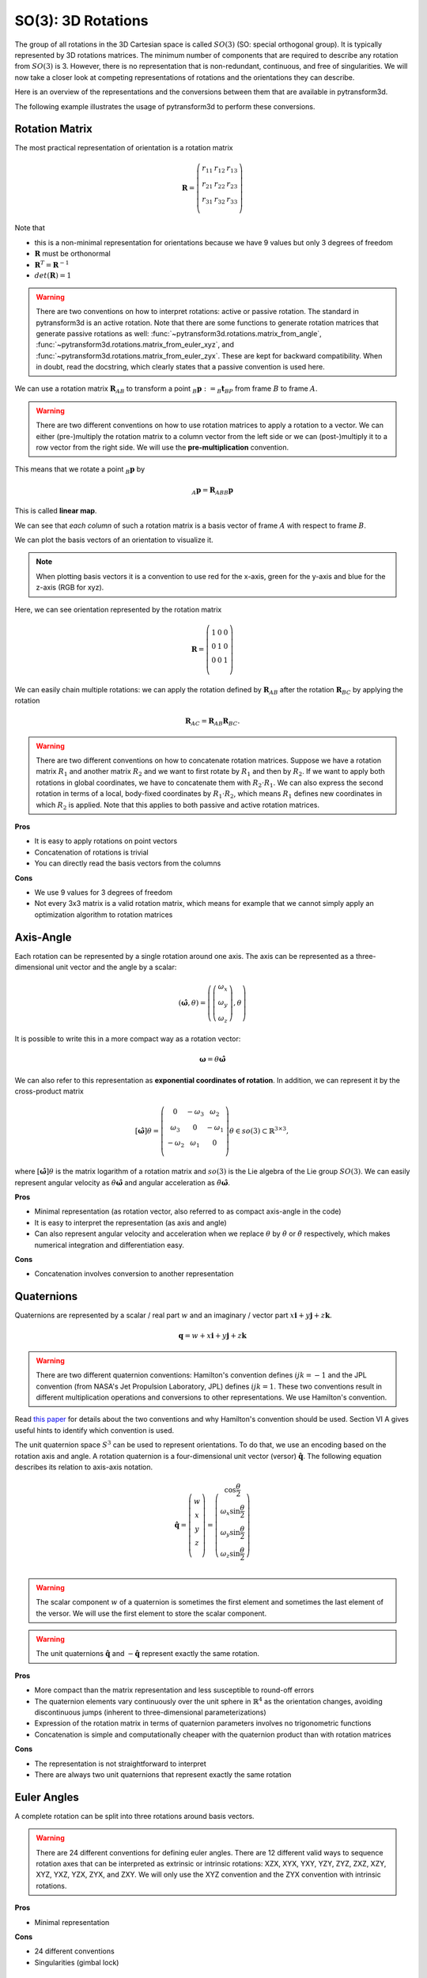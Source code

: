 ===================
SO(3): 3D Rotations
===================

The group of all rotations in the 3D Cartesian space is called :math:`SO(3)`
(SO: special orthogonal group). It is typically represented by 3D rotations
matrices. The minimum number of components that are required to describe
any rotation from :math:`SO(3)` is 3. However, there is no representation that
is non-redundant, continuous, and free of singularities. We will now take a
closer look at competing representations of rotations and the orientations they
can describe.

Here is an overview of the representations and the conversions between them
that are available in pytransform3d.

.. image:: _static/rotations.svg
   :alt: Rotations
   :align: center

The following example illustrates the usage of pytransform3d to perform these
conversions.

.. plot:: ../../examples/plots/plot_compare_rotations.py
    :include-source:

---------------
Rotation Matrix
---------------

The most practical representation of orientation is a rotation matrix

.. math::

    \boldsymbol R =
    \left( \begin{array}{ccc}
        r_{11} & r_{12} & r_{13}\\
        r_{21} & r_{22} & r_{23}\\
        r_{31} & r_{32} & r_{33}\\
    \end{array} \right)

Note that

* this is a non-minimal representation for orientations because we have 9
  values but only 3 degrees of freedom
* :math:`\boldsymbol R` must be orthonormal
* :math:`\boldsymbol R^T = \boldsymbol R^{-1}`
* :math:`det(\boldsymbol R) = 1`

.. warning::

    There are two conventions on how to interpret rotations: active
    or passive rotation. The standard in pytransform3d is an active rotation.
    Note that there are some functions to generate rotation matrices that
    generate passive rotations as well: :func:`~pytransform3d.rotations.matrix_from_angle`,
    :func:`~pytransform3d.rotations.matrix_from_euler_xyz`, and
    :func:`~pytransform3d.rotations.matrix_from_euler_zyx`. These are kept
    for backward compatibility. When in doubt, read the docstring, which
    clearly states that a passive convention is used here.

We can use a rotation matrix :math:`\boldsymbol R_{AB}` to transform a point
:math:`_B\boldsymbol{p} := _B\boldsymbol{t}_{BP}` from frame :math:`B` to frame
:math:`A`.

.. warning::

    There are two different conventions on how to use rotation matrices to
    apply a rotation to a vector. We can either (pre-)multiply the rotation
    matrix to a column vector from the left side or we can (post-)multiply it
    to a row vector from the right side.
    We will use the **pre-multiplication** convention.

This means that we rotate a point :math:`_B\boldsymbol{p}` by

.. math::

    _A\boldsymbol{p} = \boldsymbol{R}_{ABB} \boldsymbol{p}

This is called **linear map**.

We can see that *each column* of such a rotation matrix is a basis vector
of frame :math:`A` with respect to frame :math:`B`.

We can plot the basis vectors of an orientation to visualize it.

.. note::

    When plotting basis vectors it is a convention to use red for the x-axis,
    green for the y-axis and blue for the z-axis (RGB for xyz).

Here, we can see orientation represented by the rotation matrix

.. math::

    \boldsymbol R =
    \left( \begin{array}{ccc}
        1 & 0 & 0\\
        0 & 1 & 0\\
        0 & 0 & 1\\
    \end{array} \right)

.. plot::
    :include-source:

    from pytransform3d.rotations import plot_basis
    plot_basis()

We can easily chain multiple rotations: we can apply the rotation defined
by :math:`\boldsymbol R_{AB}` after the rotation :math:`\boldsymbol R_{BC}`
by applying the rotation

.. math::

    \boldsymbol R_{AC} = \boldsymbol R_{AB} \boldsymbol R_{BC}.

.. warning::

    There are two different conventions on how to concatenate rotation
    matrices. Suppose we have a rotation matrix :math:`R_1` and another matrix
    :math:`R_2` and we want to first rotate by :math:`R_1` and then by
    :math:`R_2`. If we want to apply both rotations in global coordinates, we
    have to concatenate them with :math:`R_2 \cdot R_1`. We can also express
    the second rotation in terms of a local, body-fixed coordinates by
    :math:`R_1 \cdot R_2`, which means :math:`R_1` defines new coordinates in
    which :math:`R_2` is applied. Note that this applies to both
    passive and active rotation matrices.

**Pros**

* It is easy to apply rotations on point vectors
* Concatenation of rotations is trivial
* You can directly read the basis vectors from the columns

**Cons**

* We use 9 values for 3 degrees of freedom
* Not every 3x3 matrix is a valid rotation matrix, which means for example
  that we cannot simply apply an optimization algorithm to rotation matrices

----------
Axis-Angle
----------

.. plot:: ../../examples/plots/plot_axis_angle.py

Each rotation can be represented by a single rotation around one axis.
The axis can be represented as a three-dimensional unit vector and the angle
by a scalar:

.. math::

    \left( \hat{\boldsymbol{\omega}}, \theta \right) = \left( \left( \begin{array}{c}\omega_x\\\omega_y\\\omega_z\end{array} \right), \theta \right)

It is possible to write this in a more compact way as a rotation vector:

.. math::

    \boldsymbol{\omega} = \theta \hat{\boldsymbol{\omega}}

We can also refer to this representation as **exponential coordinates of
rotation**. In addition, we can represent it by the cross-product matrix

.. math::

    \left[\hat{\boldsymbol{\omega}}\right] \theta
    =
    \left(
    \begin{matrix}
    0 & -\omega_3 & \omega_2\\
    \omega_3 & 0 & -\omega_1\\
    -\omega_2 & \omega_1 & 0\\
    \end{matrix}
    \right)
    \theta
    \in so(3)
    \subset \mathbb{R}^{3 \times 3},

where :math:`\left[\hat{\boldsymbol{\omega}}\right] \theta` is the matrix
logarithm of a rotation matrix and :math:`so(3)` is the Lie algebra of
the Lie group :math:`SO(3)`. We can easily represent angular velocity as
:math:`\dot{\theta} \hat{\boldsymbol{\omega}}`
and angular acceleration as
:math:`\ddot{\theta} \hat{\boldsymbol{\omega}}`.

**Pros**

* Minimal representation (as rotation vector, also referred to as compact axis-angle in the code)
* It is easy to interpret the representation (as axis and angle)
* Can also represent angular velocity and acceleration when we replace
  :math:`\theta` by :math:`\dot{\theta}` or :math:`\ddot{\theta}` respectively,
  which makes numerical integration and differentiation easy.

**Cons**

* Concatenation involves conversion to another representation

-----------
Quaternions
-----------

Quaternions are represented by a scalar / real part :math:`w`
and an imaginary / vector part
:math:`x \boldsymbol{i} + y \boldsymbol{j} + z \boldsymbol{k}`.

.. math::

    \boldsymbol{q} = w + x \boldsymbol{i} + y \boldsymbol{j} + z \boldsymbol{k}

.. warning::

    There are two different quaternion conventions: Hamilton's convention
    defines :math:`ijk = -1` and the JPL convention (from NASA's Jet Propulsion
    Laboratory, JPL) defines :math:`ijk = 1`.
    These two conventions result in different multiplication operations and
    conversions to other representations. We use Hamilton's convention.

Read `this paper <https://arxiv.org/pdf/1801.07478.pdf>`_ for details about the
two conventions and why Hamilton's convention should be used. Section VI A
gives useful hints to identify which convention is used.

The unit quaternion space :math:`S^3` can be used to represent orientations.
To do that, we use an encoding based on the rotation axis and angle.
A rotation quaternion is a four-dimensional unit vector (versor)
:math:`\boldsymbol{\hat{q}}`.
The following equation describes its relation to axis-axis notation.

.. math::

    \boldsymbol{\hat{q}} =
    \left( \begin{array}{c} w\\ x\\ y\\ z\\ \end{array} \right) =
    \left( \begin{array}{c}
        \cos \frac{\theta}{2}\\
        \omega_x \sin \frac{\theta}{2}\\
        \omega_y \sin \frac{\theta}{2}\\
        \omega_z \sin \frac{\theta}{2}\\
    \end{array} \right)

.. warning::

    The scalar component :math:`w` of a quaternion is sometimes the first
    element and sometimes the last element of the versor. We will use
    the first element to store the scalar component.

.. warning::

    The unit quaternions :math:`\boldsymbol{\hat{q}}` and
    :math:`-\boldsymbol{\hat{q}}` represent exactly the same rotation.

**Pros**

* More compact than the matrix representation and less susceptible to
  round-off errors
* The quaternion elements vary continuously over the unit sphere in
  :math:`\mathbb{R}^4` as the orientation changes, avoiding discontinuous
  jumps (inherent to three-dimensional parameterizations)
* Expression of the rotation matrix in terms of quaternion parameters
  involves no trigonometric functions
* Concatenation is simple and computationally cheaper with the quaternion
  product than with rotation matrices

**Cons**

* The representation is not straightforward to interpret
* There are always two unit quaternions that represent exactly the same
  rotation

------------
Euler Angles
------------

A complete rotation can be split into three rotations around basis vectors.

.. warning::

    There are 24 different conventions for defining euler angles. There are
    12 different valid ways to sequence rotation axes that can be interpreted
    as extrinsic or intrinsic rotations: XZX, XYX, YXY, YZY, ZYZ, ZXZ, XZY,
    XYZ, YXZ, YZX, ZYX, and ZXY. We will only use the XYZ convention and the
    ZYX convention with intrinsic rotations.

.. plot:: ../../examples/plots/plot_euler_angles.py
    :include-source:

**Pros**

* Minimal representation

**Cons**

* 24 different conventions
* Singularities (gimbal lock)

----------
References
----------

* Representing Robot Pose: The good, the bad, and the ugly (slides): http://static.squarespace.com/static/523c5c56e4b0abc2df5e163e/t/53957839e4b05045ad65021d/1402304569659/Workshop+-+Rotations_v102.key.pdf
* Representing Robot Pose: The good, the bad, and the ugly (blog): http://paulfurgale.info/news/2014/6/9/representing-robot-pose-the-good-the-bad-and-the-ugly
* Kindr cheat sheet: https://docs.leggedrobotics.com/kindr/cheatsheet_latest.pdf
* Why and How to Avoid the Flipped Quaternion Multiplication: https://arxiv.org/pdf/1801.07478.pdf
